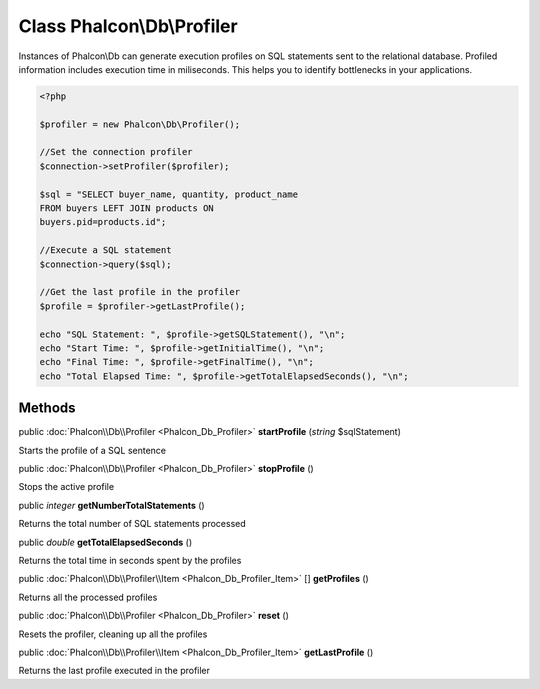 Class **Phalcon\\Db\\Profiler**
===============================

Instances of Phalcon\\Db can generate execution profiles on SQL statements sent to the relational database. Profiled information includes execution time in miliseconds. This helps you to identify bottlenecks in your applications.  

.. code-block:: php

    <?php

    $profiler = new Phalcon\Db\Profiler();
    
    //Set the connection profiler
    $connection->setProfiler($profiler);
    
    $sql = "SELECT buyer_name, quantity, product_name
    FROM buyers LEFT JOIN products ON
    buyers.pid=products.id";
    
    //Execute a SQL statement
    $connection->query($sql);
    
    //Get the last profile in the profiler
    $profile = $profiler->getLastProfile();
    
    echo "SQL Statement: ", $profile->getSQLStatement(), "\n";
    echo "Start Time: ", $profile->getInitialTime(), "\n";
    echo "Final Time: ", $profile->getFinalTime(), "\n";
    echo "Total Elapsed Time: ", $profile->getTotalElapsedSeconds(), "\n";



Methods
---------

public :doc:`Phalcon\\Db\\Profiler <Phalcon_Db_Profiler>`  **startProfile** (*string* $sqlStatement)

Starts the profile of a SQL sentence



public :doc:`Phalcon\\Db\\Profiler <Phalcon_Db_Profiler>`  **stopProfile** ()

Stops the active profile



public *integer*  **getNumberTotalStatements** ()

Returns the total number of SQL statements processed



public *double*  **getTotalElapsedSeconds** ()

Returns the total time in seconds spent by the profiles



public :doc:`Phalcon\\Db\\Profiler\\Item <Phalcon_Db_Profiler_Item>` [] **getProfiles** ()

Returns all the processed profiles



public :doc:`Phalcon\\Db\\Profiler <Phalcon_Db_Profiler>`  **reset** ()

Resets the profiler, cleaning up all the profiles



public :doc:`Phalcon\\Db\\Profiler\\Item <Phalcon_Db_Profiler_Item>`  **getLastProfile** ()

Returns the last profile executed in the profiler



